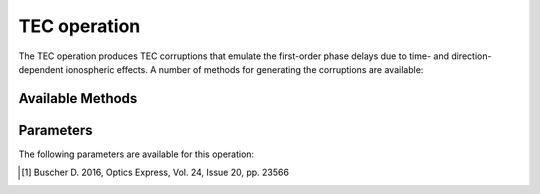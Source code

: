 .. _tec:

TEC operation
-------------

The TEC operation produces TEC corruptions that emulate the first-order phase delays due to time- and direction-dependent ionospheric effects. A number of methods for generating the corruptions are available:


.. _tec_methods:

Available Methods
=================

.. glossary::

    FITS
        This method reads the TEC values from the FITS cube specified by :term:`fitsFilename`. The FITS cube must conform to format accepted by WSClean (see https://sourceforge.net/p/wsclean/wiki/ImageDomainGridder/#tec-correction). The LoSiTo :ref:`tecscreen_script` can be used to generate such a FITS cube for a simple TEC screen.

    TID
        This method generates TEC values from a traveling ionospheric disturbance (TID) wave. The wave has an altitude of 200 km, a peak-to-peak length of 200 km and travels at a speed of 500 km/hr. The amplitude of the wave can be specified with :term:`maxdtec`, the maximum differential TEC parameter.

    Turbulence
        This method generates TEC values using a model of a turbulent ionosphere. The model adopts a Von Karman -
        spectrum for the turbulence and is based on the implementation of Buscher (2016) [#f1]_. The ionosphere is
        modeled as a single thin layer at a height given by :term:`hIon` using the frozen turbulence approximation: the
        screen structure itself is constant in time, but moves with a velocity given by :term:`vIono`.
        The maximum differential TEC can be specified with :term:`maxdtec`.



.. _tec_pars:

Parameters
==========

The following parameters are available for this operation:

.. glossary::

    method
        This parameter is a string (no default) that sets the method to use to generate the TEC corruptions (see :ref:`tec_methods` for details):

        * ``'fits'`` - read TEC values from the FITS cube specified by :term:`fitsFilename` .

        * ``'tid'`` - generate TEC values from a traveling ionospheric disturbance (TID) wave.

        * ``'turbulence'`` - generate TEC values from a turbulent ionosphere.

    h5parmFilename
        This parameter is a string (no default) that sets the filename of the input/output h5parm file.

    maxdtec
        This parameter is a float (default is ``0.5``) that sets the maximum screen dTEC per timestep in TECU (:term:`method` = ``'turbulence'`` or ``'tid'`` only).

    maxvtec:
        This parameter is a float (default is ``50``) that sets the highest absolute TEC values in the daily modulation in TECU (:term:`absoluteTEC` = ``True`` only).

    hIon
        This parameter is a float (default is ``200``) that sets the height of thin layer ionoshpere in km (:term:`method` = ``'turbulence'`` only).

    vIono
        This parameter is a float (default is ``50``) that sets the velocity of the TEC screen in m/s (:term:`method` = ``'turbulence'`` only), which controls the TEC variation frequency.

    seed
        This parameter is an integer (default is ``0``) that sets the random screen seed. Use for reproducibility (:term:`method` = ``'turbulence'`` only).

    fitsFilename
        This parameter is a string (default is ``None``) that sets the filename of input FITS cube with dTEC solutions (:term:`method` = ``'fits'`` only).

    absoluteTEC
        This parameter is a boolean (default is ``True``) that sets whether to use absolute (vTEC) or differential
        (dTEC) TEC. If more than one TEC - step should be used, ``absoluteTEC`` should be ``False`` for all but one
        step. Otherwise, the constant TEC component will be added multiple times.

    angRes
        This parameter is a float (default is ``60``) that sets the angular resolution of the screen in arcsec. (:term:`method` = ``'turbulence'`` only).


.. [#f1] Buscher D. 2016, Optics Express, Vol. 24, Issue 20, pp. 23566
